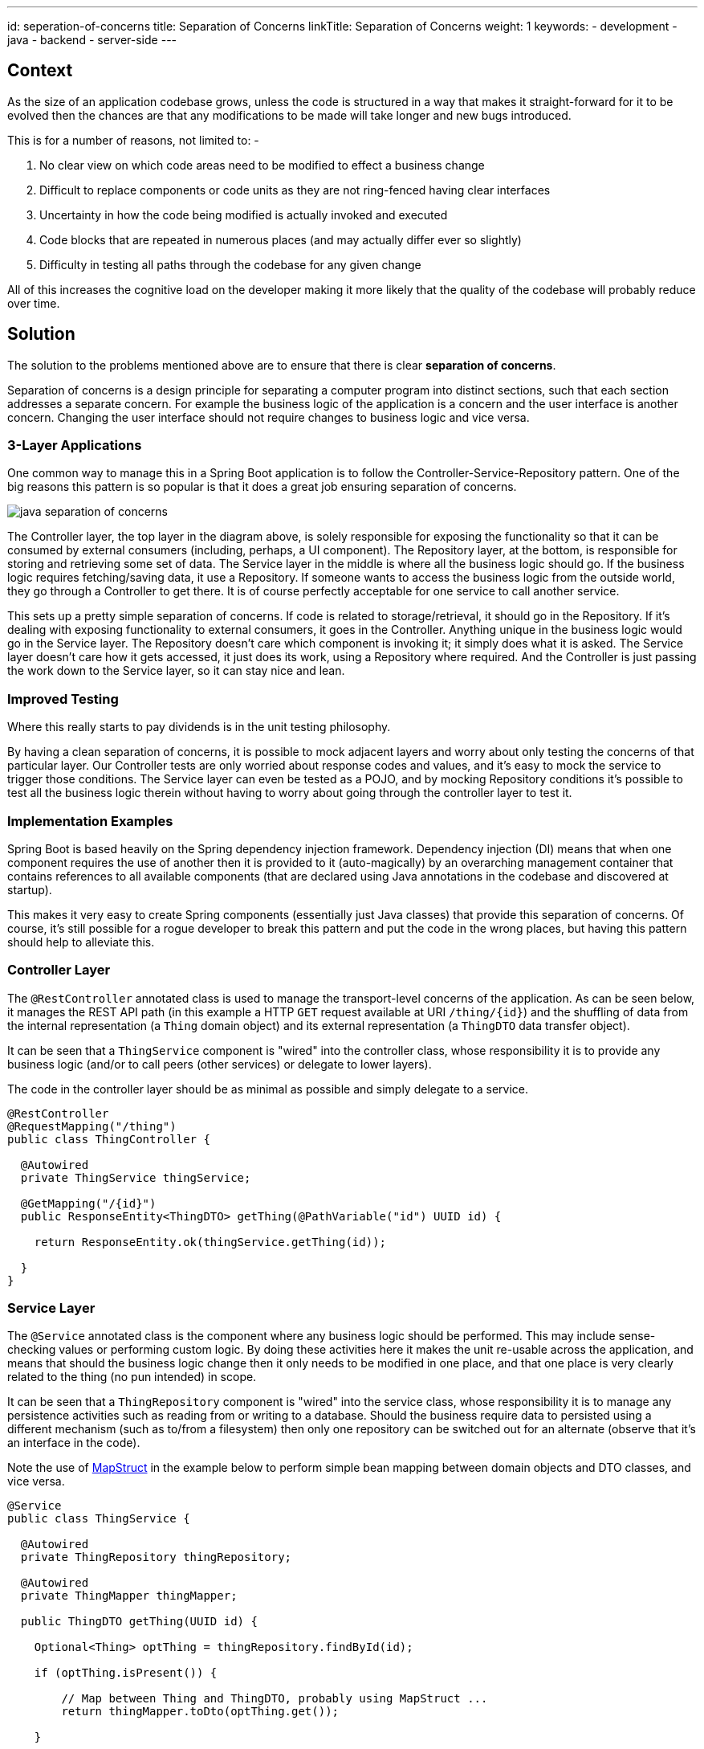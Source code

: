---
id: seperation-of-concerns
title: Separation of Concerns
linkTitle: Separation of Concerns
weight: 1
keywords:
- development
- java
- backend
- server-side
---

:imagesdir: ../../../../images

== Context

As the size of an application codebase grows, unless the code is structured in a way that makes it straight-forward for it to be evolved then
the chances are that any modifications to be made will take longer and new bugs introduced.

This is for a number of reasons, not limited to: -

1. No clear view on which code areas need to be modified to effect a business change
2. Difficult to replace components or code units as they are not ring-fenced having clear interfaces
3. Uncertainty in how the code being modified is actually invoked and executed
4. Code blocks that are repeated in numerous places (and may actually differ ever so slightly)
5. Difficulty in testing all paths through the codebase for any given change

All of this increases the cognitive load on the developer making it more likely that the quality of the codebase will probably reduce over time.

== Solution

The solution to the problems mentioned above are to ensure that there is clear **separation of concerns**.

Separation of concerns is a design principle for separating a computer program into distinct sections, such that each
section addresses a separate concern. For example the business logic of the application is a concern and the user interface is
another concern. Changing the user interface should not require changes to business logic and vice versa.

=== 3-Layer Applications

One common way to manage this in a Spring Boot application is to follow the Controller-Service-Repository pattern. One of the
big reasons this pattern is so popular is that it does a great job ensuring separation of concerns.

image::java_separation_of_concerns.png[]

The Controller layer, the top layer in the diagram above, is solely responsible for exposing the functionality so that it can be consumed
by external consumers (including, perhaps, a UI component). The Repository layer, at the bottom, is responsible for storing and retrieving
some set of data. The Service layer in the middle is where all the business logic should go. If the business logic requires fetching/saving
data, it use a Repository. If someone wants to access the business logic from the outside world, they go through a Controller to get there. It is
of course perfectly acceptable for one service to call another service.

This sets up a pretty simple separation of concerns. If code is related to storage/retrieval, it should go in the Repository. If
it's dealing with exposing functionality to external consumers, it goes in the Controller. Anything unique in the business logic would go in
the Service layer. The Repository doesn’t care which component is invoking it; it simply does what it is asked. The
Service layer doesn’t care how it gets accessed, it just does its work, using a Repository where required. And the
Controller is just passing the work down to the Service layer, so it can stay nice and lean.

=== Improved Testing

Where this really starts to pay dividends is in the unit testing philosophy.

By having a clean separation of concerns, it is possible to mock adjacent layers and worry about only testing the concerns of
that particular layer. Our Controller tests are only worried about response codes and values, and it's easy to mock the service to
trigger those conditions. The Service layer can even be tested as a POJO, and by mocking Repository conditions it's possible to
test all the business logic therein without having to worry about going through the controller layer to test it.

=== Implementation Examples

Spring Boot is based heavily on the Spring dependency injection framework. Dependency injection (DI) means that when one component requires
the use of another then it is provided to it (auto-magically) by an overarching management container that contains references to all
available components (that are declared using Java annotations in the codebase and discovered at startup).

This makes it very easy to create Spring components (essentially just Java classes) that provide this separation of concerns. Of course, it's
still possible for a rogue developer to break this pattern and put the code in the wrong places, but having this pattern should help to alleviate this.

=== Controller Layer

The `@RestController` annotated class is used to manage the transport-level concerns of the application. As can be seen below, it
manages the REST API path (in this example a HTTP `GET` request available at URI `/thing/{id}`) and the shuffling of data from the internal
representation (a `Thing` domain object) and its external representation (a `ThingDTO` data transfer object).

It can be seen that a `ThingService` component is "wired" into the controller class, whose responsibility it is to provide
any business logic (and/or to call peers (other services) or delegate to lower layers).

The code in the controller layer should be as minimal as possible and simply delegate to a service.

[source, java]
----
@RestController
@RequestMapping("/thing")
public class ThingController {

  @Autowired
  private ThingService thingService;

  @GetMapping("/{id}")
  public ResponseEntity<ThingDTO> getThing(@PathVariable("id") UUID id) {

    return ResponseEntity.ok(thingService.getThing(id));

  }
}
----

=== Service Layer

The `@Service` annotated class is the component where any business logic should be performed. This may include sense-checking
values or performing custom logic. By doing these activities here it makes the unit re-usable across the application, and means
that should the business logic change then it only needs to be modified in one place, and that one place is very clearly related
to the thing (no pun intended) in scope.

It can be seen that a `ThingRepository` component is "wired" into the service class, whose responsibility it is to manage any
persistence activities such as reading from or writing to a database. Should the business require data to persisted using a different
mechanism (such as to/from a filesystem) then only one repository can be switched out for an alternate (observe that it's an interface in the code).

Note the use of link:/docs/developer/java/patterns/java_mapstruct_mapping[MapStruct] in the example below to perform simple bean mapping between domain objects and DTO classes, and vice versa.

[source, java]
----
@Service
public class ThingService {

  @Autowired
  private ThingRepository thingRepository;

  @Autowired
  private ThingMapper thingMapper;

  public ThingDTO getThing(UUID id) {

    Optional<Thing> optThing = thingRepository.findById(id);

    if (optThing.isPresent()) {

        // Map between Thing and ThingDTO, probably using MapStruct ...
        return thingMapper.toDto(optThing.get());

    }

    throw new ThingNotFoundException();

  }
}
----

=== Repository Layer

As discussed above, the `@Repository` annotated class is the component that manages persistence. Spring Boot provides a number
of standard interfaces out-of-the-box (such as the `CrudRepository` shown below) which provide methods such as `findById()`, `findAll()`,
`save()`, `deleteById()` and so on.

[source, java]
----
@Repository
public interface ThingRepository extends CrudRepository<Thing, UUID> {

  // Add any bespoke CRUD methods here

}
----
